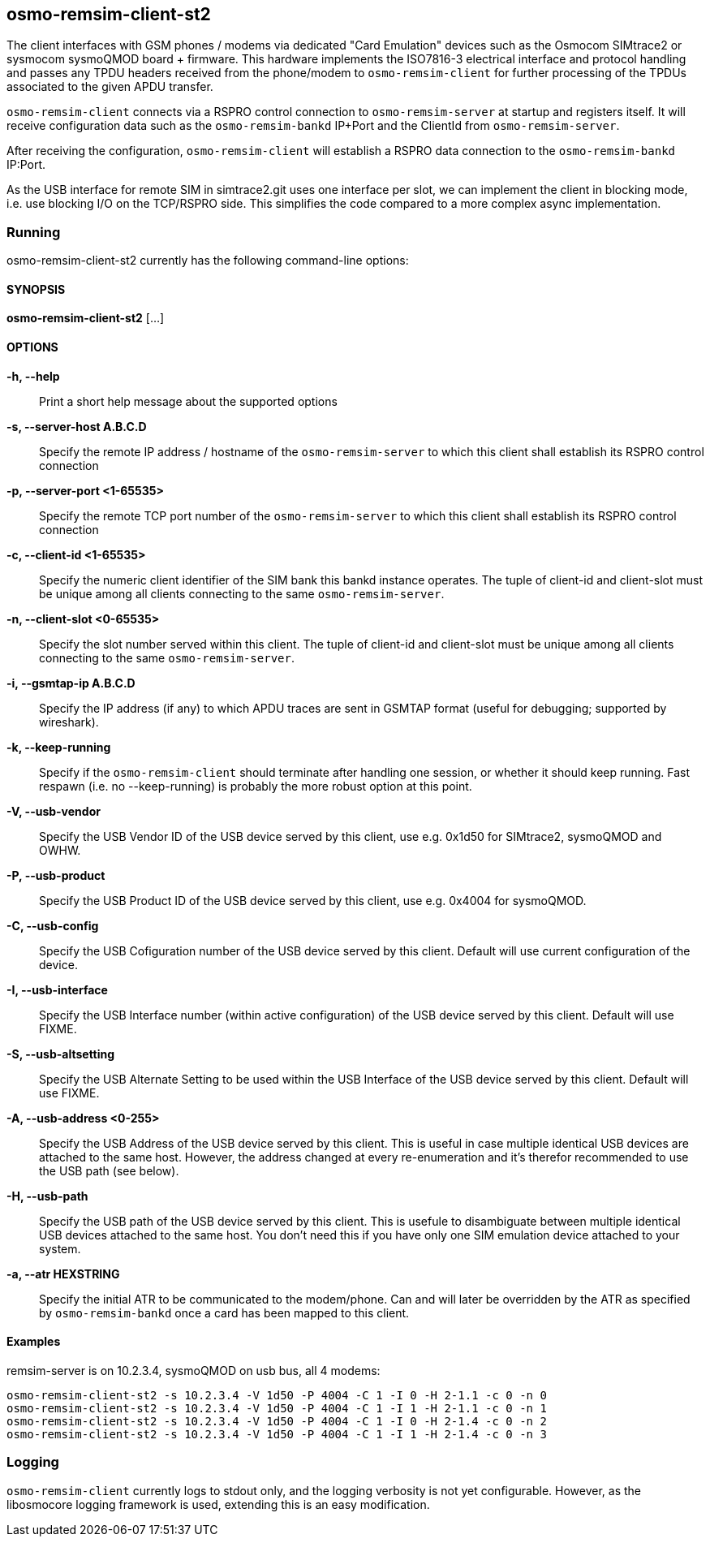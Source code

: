 == osmo-remsim-client-st2

The client interfaces with GSM phones / modems via dedicated "Card
Emulation" devices such as the Osmocom SIMtrace2 or sysmocom sysmoQMOD
board + firmware.  This hardware implements the ISO7816-3 electrical
interface and protocol handling and  passes any TPDU headers received
from the phone/modem to `osmo-remsim-client` for further processing of
the TPDUs associated to the given APDU transfer.

`osmo-remsim-client` connects via a RSPRO control connection to
`osmo-remsim-server` at startup and registers itself.  It will receive
configuration data such as the `osmo-remsim-bankd` IP+Port and the
ClientId from `osmo-remsim-server`.

After receiving the configuration, `osmo-remsim-client` will establish a
RSPRO data connection to the `osmo-remsim-bankd` IP:Port.

As the USB interface for remote SIM in simtrace2.git uses one interface
per slot, we can implement the client in blocking mode, i.e. use
blocking I/O on the TCP/RSPRO side.  This simplifies the code compared
to a more complex async implementation.

=== Running

osmo-remsim-client-st2 currently has the following command-line options:

==== SYNOPSIS

*osmo-remsim-client-st2* [...]

==== OPTIONS

*-h, --help*::
  Print a short help message about the supported options
*-s, --server-host A.B.C.D*::
  Specify the remote IP address / hostname of the `osmo-remsim-server` to
  which this client shall establish its RSPRO control connection
*-p, --server-port <1-65535>*::
  Specify the remote TCP port number of the `osmo-remsim-server` to which
  this client shall establish its RSPRO control connection
*-c, --client-id <1-65535>*::
  Specify the numeric client identifier of the SIM bank this bankd
  instance operates.  The tuple of client-id and client-slot must be
  unique among all clients connecting to the same `osmo-remsim-server`.
*-n, --client-slot <0-65535>*::
  Specify the slot number served within this client.  The tuple of
  client-id and client-slot must be unique among all clients connecting
  to the same `osmo-remsim-server`.
*-i, --gsmtap-ip A.B.C.D*::
  Specify the IP address (if any) to which APDU traces are sent in
  GSMTAP format (useful for debugging; supported by wireshark).
*-k, --keep-running*::
  Specify if the `osmo-remsim-client` should terminate after handling one
  session, or whether it should keep running.  Fast respawn (i.e. no
  --keep-running) is probably the more robust option at this point.
*-V, --usb-vendor*::
  Specify the USB Vendor ID of the USB device served by this client,
  use e.g. 0x1d50 for SIMtrace2, sysmoQMOD and OWHW.
*-P, --usb-product*::
  Specify the USB Product ID of the USB device served by this client,
  use e.g. 0x4004 for sysmoQMOD.
*-C, --usb-config*::
  Specify the USB Cofiguration number of the USB device served by this
  client. Default will use current configuration of the device.
*-I, --usb-interface*::
  Specify the USB Interface number (within active configuration) of the
  USB device served by this client.  Default will use FIXME.
*-S, --usb-altsetting*::
  Specify the USB Alternate Setting to be used within the USB Interface
  of the USB device served by this client.  Default will use FIXME.
*-A, --usb-address <0-255>*::
  Specify the USB Address of the USB device served by this client. This
  is useful in case multiple identical USB devices are attached to the
  same host.  However, the address changed at every re-enumeration and
  it's therefor recommended to use the USB path (see below).
*-H, --usb-path*::
  Specify the USB path of the USB device served by this client. This is
  usefule to disambiguate between multiple identical USB devices
  attached to the same host.  You don't need this if you have only one
  SIM emulation device attached to your system.
*-a, --atr HEXSTRING*::
  Specify the initial ATR to be communicated to the modem/phone.  Can
  and will later be overridden by the ATR as specified by
  `osmo-remsim-bankd` once a card has been mapped to this client.

==== Examples
.remsim-server is on 10.2.3.4, sysmoQMOD on usb bus, all 4 modems:
----
osmo-remsim-client-st2 -s 10.2.3.4 -V 1d50 -P 4004 -C 1 -I 0 -H 2-1.1 -c 0 -n 0
osmo-remsim-client-st2 -s 10.2.3.4 -V 1d50 -P 4004 -C 1 -I 1 -H 2-1.1 -c 0 -n 1
osmo-remsim-client-st2 -s 10.2.3.4 -V 1d50 -P 4004 -C 1 -I 0 -H 2-1.4 -c 0 -n 2
osmo-remsim-client-st2 -s 10.2.3.4 -V 1d50 -P 4004 -C 1 -I 1 -H 2-1.4 -c 0 -n 3
----

=== Logging

`osmo-remsim-client` currently logs to stdout only, and the logging
verbosity is not yet configurable.  However, as the libosmocore logging
framework is used, extending this is an easy modification.

